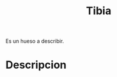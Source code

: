 :PROPERTIES:
:ID:       670d70a9-d3f4-4235-8fa9-72d3d8ec0b02
:END:
#+title: Tibia
#+filetags: :hueso:
Es un hueso a describir.
* Descripcion

